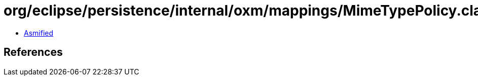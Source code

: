 = org/eclipse/persistence/internal/oxm/mappings/MimeTypePolicy.class

 - link:MimeTypePolicy-asmified.java[Asmified]

== References

